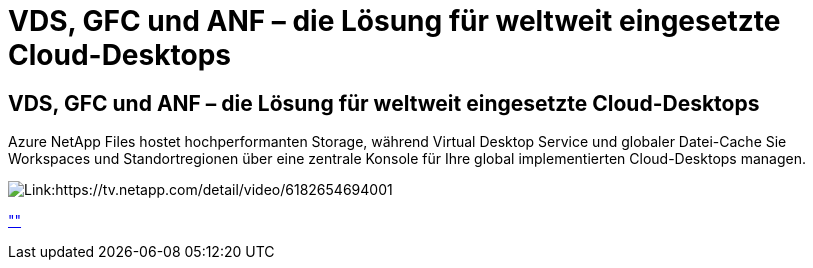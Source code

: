 = VDS, GFC und ANF – die Lösung für weltweit eingesetzte Cloud-Desktops
:allow-uri-read: 




== VDS, GFC und ANF – die Lösung für weltweit eingesetzte Cloud-Desktops

Azure NetApp Files hostet hochperformanten Storage, während Virtual Desktop Service und globaler Datei-Cache Sie Workspaces und Standortregionen über eine zentrale Konsole für Ihre global implementierten Cloud-Desktops managen.

image:netapptv1.png["Link:https://tv.netapp.com/detail/video/6182654694001"]

link:https://tv.netapp.com/detail/video/6182654694001[""]
